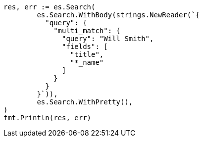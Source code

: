 // Generated from query-dsl-multi-match-query_6a1702dd50690cae833572e48a0ddf25_test.go
//
[source, go]
----
res, err := es.Search(
	es.Search.WithBody(strings.NewReader(`{
	  "query": {
	    "multi_match": {
	      "query": "Will Smith",
	      "fields": [
	        "title",
	        "*_name"
	      ]
	    }
	  }
	}`)),
	es.Search.WithPretty(),
)
fmt.Println(res, err)
----
